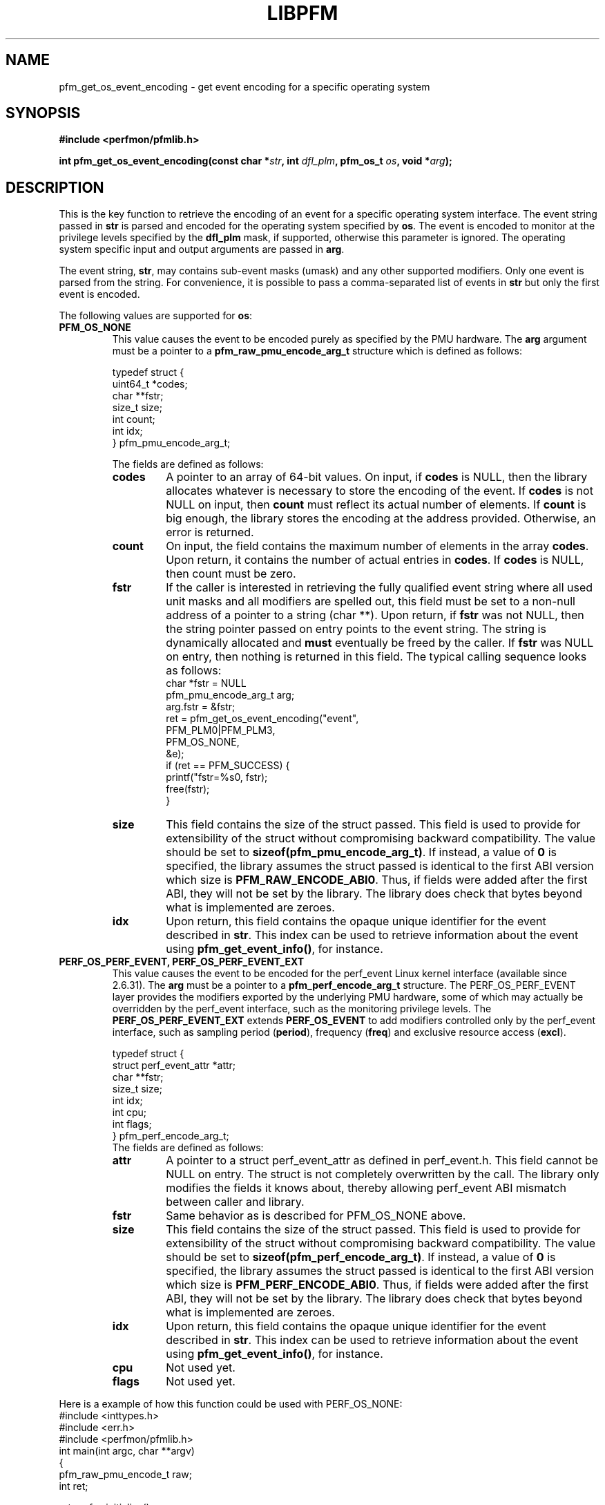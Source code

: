 .TH LIBPFM 3  "January, 2011" "" "Linux Programmer's Manual"
.SH NAME
pfm_get_os_event_encoding \- get event encoding for a specific operating system
.SH SYNOPSIS
.nf
.B #include <perfmon/pfmlib.h>
.sp
.BI "int pfm_get_os_event_encoding(const char *" str ", int " dfl_plm ", pfm_os_t " os ",  void *" arg ");"
.sp
.SH DESCRIPTION
This is the key function to retrieve the encoding of an event for a specific operating system
interface. The event string passed in \fBstr\fR is parsed and encoded for the operating system
specified by \fBos\fR. The event is encoded to monitor at the privilege levels specified
by the \fBdfl_plm\fR mask, if supported, otherwise this parameter is ignored. The operating
system specific input and output arguments are passed in \fBarg\fR.

The event string, \fBstr\fR, may contains sub-event masks (umask) and any other supported modifiers. Only one
event is parsed from the string. For convenience, it is possible to pass a comma-separated list
of events in \fBstr\fR but only the first event is encoded.

The following values are supported for \fBos\fR:
.TP
.B PFM_OS_NONE
This value causes the event to be encoded purely as specified by the PMU hardware. The \fBarg\fR
argument must be a pointer to a \fBpfm_raw_pmu_encode_arg_t\fR structure which is defined as follows:

.nf
typedef struct {
    uint64_t    *codes;
    char        **fstr;
    size_t      size;
    int         count;
    int         idx;
} pfm_pmu_encode_arg_t;
.fi

The fields are defined as follows:
.RS
.TP
.B codes
A pointer to an array of 64-bit values. On input, if \fBcodes\fR is NULL, then the library allocates
whatever is necessary to store the encoding of the event. If \fBcodes\fR is not NULL on input, then
\fBcount\fR must reflect its actual number of elements. If \fBcount\fR is big enough, the library
stores the encoding at the address provided.  Otherwise, an error is returned.
.TP
.B count
On input, the field contains the maximum number of elements in the array \fBcodes\fR. Upon return,
it contains the number of actual entries in \fBcodes\fR. If \fBcodes\fR is NULL, then count must
be zero.
.TP
.B fstr
If the caller is interested in retrieving the fully qualified event string where all used unit masks
and all modifiers are spelled out, this field must be set to a non-null address of a pointer to a string (char **).
Upon return, if \fBfstr\fR was not NULL, then the string pointer passed on entry points to the event string. The string is
dynamically allocated and \fBmust\fR eventually be freed by the caller. If \fBfstr\fR was NULL on entry, then nothing is returned
in this field. The typical calling sequence looks as follows:
.nf
   char *fstr = NULL
   pfm_pmu_encode_arg_t arg;
   arg.fstr = &fstr;
   ret = pfm_get_os_event_encoding("event",
                                   PFM_PLM0|PFM_PLM3,
                                   PFM_OS_NONE,
                                   &e);
   if (ret == PFM_SUCCESS) {
      printf("fstr=%s\n", fstr);
      free(fstr);
   }
.fi
.TP
.B size
This field contains the size of the struct passed. This field is used to provide
for extensibility of the struct without compromising backward compatibility.
The value should be set to \fBsizeof(pfm_pmu_encode_arg_t)\fR. If instead, a value of
\fB0\fR is specified, the library assumes the struct passed is identical to the
first ABI version which size is \fBPFM_RAW_ENCODE_ABI0\fR. Thus, if fields were
added after the first ABI, they will not be set by the library. The library
does check that bytes beyond what is implemented are zeroes.
.TP
.B idx
Upon return, this field contains the opaque unique identifier for the event described in \fBstr\fR.
This index can be used to retrieve information about the event using \fBpfm_get_event_info()\fR, for instance.
.RE
.TP
.B PERF_OS_PERF_EVENT, PERF_OS_PERF_EVENT_EXT
This value causes the event to be encoded for the perf_event Linux kernel interface (available since 2.6.31).
The \fBarg\fR must be a pointer to a \fBpfm_perf_encode_arg_t\fR structure. The PERF_OS_PERF_EVENT layer
provides the modifiers exported by the underlying PMU hardware, some of which may actually be overridden
by the perf_event interface, such as the monitoring privilege levels. The \fBPERF_OS_PERF_EVENT_EXT\fR extends
\fBPERF_OS_EVENT\fR to add modifiers controlled only by the perf_event interface, such as sampling period (\fBperiod\fR),
frequency (\fBfreq\fR) and exclusive resource access (\fBexcl\fR).

.nf
typedef struct {
    struct perf_event_attr *attr;
    char **fstr;
    size_t size;
    int idx;
    int cpu;
    int flags;
} pfm_perf_encode_arg_t;
.fi
The fields are defined as follows:
.RS
.TP
.B attr
A pointer to a struct perf_event_attr as defined in perf_event.h. This field cannot be NULL
on entry. The struct is not completely overwritten by the call. The library only modifies the
fields it knows about, thereby allowing perf_event ABI mismatch between caller and library.
.TP
.B fstr
Same behavior as is described for PFM_OS_NONE above.
.TP
.B size
This field contains the size of the struct passed. This field is used to provide
for extensibility of the struct without compromising backward compatibility.
The value should be set to \fBsizeof(pfm_perf_encode_arg_t)\fR. If instead, a value of
\fB0\fR is specified, the library assumes the struct passed is identical to the
first ABI version which size is \fBPFM_PERF_ENCODE_ABI0\fR. Thus, if fields were
added after the first ABI, they will not be set by the library. The library
does check that bytes beyond what is implemented are zeroes.
.TP
.B idx
Upon return, this field contains the opaque unique identifier for the event described in \fBstr\fR.
This index can be used to retrieve information about the event using \fBpfm_get_event_info()\fR, for instance.
.TP
.B cpu
Not used yet.
.TP
.B flags
Not used yet.
.RE
.PP

Here is a example of how this function could be used with PERF_OS_NONE:
.nf
#include <inttypes.h>
#include <err.h>
#include <perfmon/pfmlib.h>
int main(int argc, char **argv)
{
   pfm_raw_pmu_encode_t raw;
   int ret;

   ret = pfm_initialize();
   if (ret != PFMLIB_SUCCESS)
      errx(1, "cannot initialize library %s", pfm_strerror(ret));

   memset(&raw, 0, sizeof(raw));

   ret = pfm_get_os_event_encoding("RETIRED_INSTRUCTIONS", PFM_PLM3, PFM_OS_NONE, &raw);
   if (ret != PFM_SUCCESS)
      err(1", cannot get encoding %s", pfm_strerror(ret));

   for(i=0; i < raw.count; i++)
      printf("count[%d]=0x%"PRIx64"\\n", i, raw.codes[i]);

   free(raw.codes);
   return 0;
}
.fi
.SH RETURN
The function returns in \fBarg\fR the encoding of the event for the os passed in \fBos\fR. The content
of \fBarg\fR depends on the \fBos\fR argument. Upon success, \fBPFM_SUCCESS\fR is returned otherwise
a specific error code is returned.
.SH ERRORS
.TP
.B PFM_ERR_TOOSMALL
The \fBcode\fR argument is too small for the encoding.
.TP
.B PFM_ERR_INVAL
The \fBcode\fR or \fBcount\fR argument is \fBNULL\fR.
.TP
.B PFM_ERR_NOMEM
Not enough memory.
.TP
.B PFM_ERR_NOTFOUND
Event not found.
.TP
.B PFM_ERR_ATTR
Invalid event attribute (unit mask or modifier)
.TP
.B PFM_ERR_ATTR_VAL
Invalid modifier value.
.TP
.B PFM_ERR_ATTR_SET
attribute already set, cannot be changed.
.TP
.B PFM_ERR_ATTR_UMASK
Missing unit mask.
.TP
.B PFM_ERR_ATTR_FEATCOMB
Unit masks or features cannot be combined into a single event.
.SH AUTHOR
Stephane Eranian <eranian@gmail.com>
.PP
